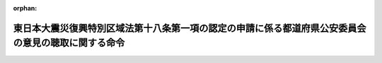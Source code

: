 .. _423M60000802005_20111226_000000000000000:

:orphan:

====================================================================================================
東日本大震災復興特別区域法第十八条第一項の認定の申請に係る都道府県公安委員会の意見の聴取に関する命令
====================================================================================================

.. raw:: html
    
    
    <main id="contentsLaw" class="active">
    <div id="innerDocument" class="active">
    
    
    
    
    <div style="margin-bottom: 12px;">
    <div id="lawTitleNo" style="font-size: 1.067rem; font-weight: bold;" class="_shokanBoxParent">平成二十三年内閣府・国土交通省令第五号<div class="_shokanBox"></div>
    <div class="_inyoBox" id="_inyo_"></div>
    </div>
    <div id="lawTitle" style="margin-left: 3rem; font-size: 1.5rem; font-weight: bold; line-height: 1.25em;" class="_shokanBoxParent">
    <span data-xpath="">東日本大震災復興特別区域法第十八条第一項の認定の申請に係る都道府県公安委員会の意見の聴取に関する命令</span><div class="_shokanBox" id="_shokan_"><div class="_shokanBtnIcons"></div></div>
    <div class="_inyoBox" id="_inyo_"></div>
    </div>
    </div><section id="EnactStatement" class="active EnactStatement"><div class="_div_EnactStatement _shokanBoxParent" style="text-indent: 1em;">
    <span data-xpath="">東日本大震災復興特別区域法（平成二十三年法律第百二十二号）第十八条第五項の規定に基づき、東日本大震災復興特別区域法第十八条第一項の認定の申請に係る都道府県公安委員会の意見の聴取に関する命令を次のように定める。</span><div class="_shokanBox" id="_shokan_"><div class="_shokanBtnIcons"></div></div>
    <div class="_inyoBox" id="_inyo_"></div>
    </div></section><section id="MainProvision" class="active MainProvision"><section id="" class="active Article"><div style="margin-left: 1em; font-weight: bold;" class="_div_ArticleCaption _shokanBoxParent">
    <span data-xpath="">（都道府県公安委員会への書面の送付）</span><div class="_shokanBox" id="_shokan_"><div class="_shokanBtnIcons"></div></div>
    <div class="_inyoBox" id="_inyo_"></div>
    </div>
    <div style="margin-left: 1em; text-indent: -1em;" id="" class="_div_ArticleTitle _shokanBoxParent">
    <span style="font-weight: bold;">第一条</span>　<span data-xpath="">国土交通大臣は、東日本大震災復興特別区域法（以下「法」という。）第十八条第一項の認定の申請（以下「認定申請」という。）に係る法第四条第十項（法第六条第二項において準用する場合を含む。以下同じ。）の同意を求められたときは、法第十八条第五項ただし書に該当する場合を除き、遅滞なく、同条第一項に規定する被災区域道路運送確保事業を実施する区間を管轄する都道府県公安委員会（以下「関係公安委員会」という。）に対し、当該認定申請に係る復興推進計画の写しを添えて、意見を求める旨の書面を送付するものとする。</span><div class="_shokanBox" id="_shokan_"><div class="_shokanBtnIcons"></div></div>
    <div class="_inyoBox" id="_inyo_"></div>
    </div></section><section id="" class="active Article"><div style="margin-left: 1em; font-weight: bold;" class="_div_ArticleCaption _shokanBoxParent">
    <span data-xpath="">（意見の提出）</span><div class="_shokanBox" id="_shokan_"><div class="_shokanBtnIcons"></div></div>
    <div class="_inyoBox" id="_inyo_"></div>
    </div>
    <div style="margin-left: 1em; text-indent: -1em;" id="" class="_div_ArticleTitle _shokanBoxParent">
    <span style="font-weight: bold;">第二条</span>　<span data-xpath="">関係公安委員会は、前条に規定する書面の送付を受けたときは、当該書面の送付を受けた日から二十日以内（法第十八条第一項に規定する被災区域道路運送確保事業の内容（以下「事業内容」という。）に、道路運送法（昭和二十六年法律第百八十三号）第三条第一号イに掲げる一般乗合旅客自動車運送事業（以下「一般乗合旅客自動車運送事業」という。）が含まれる場合において、当該一般乗合旅客自動車運送事業に係る運行の態様が道路運送法施行規則（昭和二十六年運輸省令第七十五号）第三条の三第二号に掲げる路線不定期運行のみであるときにあっては、十四日以内）に国土交通大臣に対し、意見を提出するものとする。</span><div class="_shokanBox" id="_shokan_"><div class="_shokanBtnIcons"></div></div>
    <div class="_inyoBox" id="_inyo_"></div>
    </div></section><section id="" class="active Article"><div style="margin-left: 1em; font-weight: bold;" class="_div_ArticleCaption _shokanBoxParent">
    <span data-xpath="">（意見を聴く必要がない場合）</span><div class="_shokanBox" id="_shokan_"><div class="_shokanBtnIcons"></div></div>
    <div class="_inyoBox" id="_inyo_"></div>
    </div>
    <div style="margin-left: 1em; text-indent: -1em;" id="" class="_div_ArticleTitle _shokanBoxParent">
    <span style="font-weight: bold;">第三条</span>　<span data-xpath="">法第十八条第五項ただし書の国土交通省令・内閣府令で定める場合は、次の各号のいずれかに該当する場合とする。</span><div class="_shokanBox" id="_shokan_"><div class="_shokanBtnIcons"></div></div>
    <div class="_inyoBox" id="_inyo_"></div>
    </div>
    <div id="" style="margin-left: 2em; text-indent: -1em;" class="_div_ItemSentence _shokanBoxParent">
    <span style="font-weight: bold;">一</span>　<span data-xpath="">事業内容に一般乗合旅客自動車運送事業が含まれない場合</span><div class="_shokanBox" id="_shokan_"><div class="_shokanBtnIcons"></div></div>
    <div class="_inyoBox" id="_inyo_"></div>
    </div>
    <div id="" style="margin-left: 2em; text-indent: -1em;" class="_div_ItemSentence _shokanBoxParent">
    <span style="font-weight: bold;">二</span>　<span data-xpath="">事業内容に一般乗合旅客自動車運送事業が含まれる場合であって、当該一般乗合旅客自動車運送事業に係る運行の態様が道路運送法施行規則第三条の三第三号に掲げる区域運行のみである場合</span><div class="_shokanBox" id="_shokan_"><div class="_shokanBtnIcons"></div></div>
    <div class="_inyoBox" id="_inyo_"></div>
    </div>
    <div id="" style="margin-left: 2em; text-indent: -1em;" class="_div_ItemSentence _shokanBoxParent">
    <span style="font-weight: bold;">三</span>　<span data-xpath="">認定申請により設定し、又は変更しようとする一般乗合旅客自動車運送事業に係る路線において道路交通法（昭和三十五年法律第百五号）第三条に規定する普通自動車である事業用自動車のみを使用する場合</span><div class="_shokanBox" id="_shokan_"><div class="_shokanBtnIcons"></div></div>
    <div class="_inyoBox" id="_inyo_"></div>
    </div>
    <div id="" style="margin-left: 2em; text-indent: -1em;" class="_div_ItemSentence _shokanBoxParent">
    <span style="font-weight: bold;">四</span>　<span data-xpath="">認定申請により設定し、又は変更しようとする一般乗合旅客自動車運送事業に係る路線及び停留所の位置が当該認定申請に係る法第四条第十項の同意を求められた時点で運行している他の一般乗合旅客自動車運送事業に係る路線及び停留所の位置と共通である場合、又は路線及び停留所の廃止に伴って他の一般乗合旅客自動車運送事業を経営する者が新たに当該路線及び停留所と同一の路線及び停留所の位置により運行しようとする場合</span><div class="_shokanBox" id="_shokan_"><div class="_shokanBtnIcons"></div></div>
    <div class="_inyoBox" id="_inyo_"></div>
    </div></section><section id="" class="active Article"><div style="margin-left: 1em; font-weight: bold;" class="_div_ArticleCaption _shokanBoxParent">
    <span data-xpath="">（都道府県公安委員会への通知）</span><div class="_shokanBox" id="_shokan_"><div class="_shokanBtnIcons"></div></div>
    <div class="_inyoBox" id="_inyo_"></div>
    </div>
    <div style="margin-left: 1em; text-indent: -1em;" id="" class="_div_ArticleTitle _shokanBoxParent">
    <span style="font-weight: bold;">第四条</span>　<span data-xpath="">国土交通大臣は、第二条の規定による関係公安委員会の意見の提出があった認定申請に係る法第四条第十項の同意について同意又は不同意の旨を通知したときは、遅滞なく、その旨及びその内容を当該関係公安委員会に通知するものとする。</span><div class="_shokanBox" id="_shokan_"><div class="_shokanBtnIcons"></div></div>
    <div class="_inyoBox" id="_inyo_"></div>
    </div></section></section><section id="" class="active SupplProvision"><div class="_div_SupplProvisionLabel SupplProvisionLabel _shokanBoxParent" style="margin-bottom: 10px; margin-left: 3em; font-weight: bold;">
    <span data-xpath="">附　則</span><div class="_shokanBox" id="_shokan_"><div class="_shokanBtnIcons"></div></div>
    <div class="_inyoBox" id="_inyo_"></div>
    </div>
    <section class="active Paragraph"><div style="text-indent: 1em;" class="_div_ParagraphSentence _shokanBoxParent">
    <span data-xpath="">この命令は、法の施行の日（平成二十三年十二月二十六日）から施行する。</span><div class="_shokanBox" id="_shokan_"><div class="_shokanBtnIcons"></div></div>
    <div class="_inyoBox" id="_inyo_"></div>
    </div></section></section>
    
    
    
    
    
    </div>
    </main>
    
    
